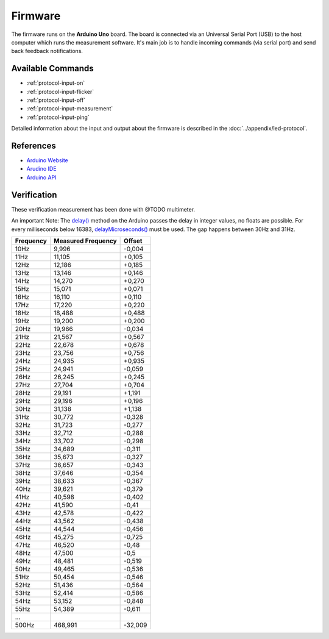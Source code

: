 Firmware
========

The firmware runs on the **Arduino Uno** board. The board is connected via an Universal Serial Port (USB) to the host computer which runs the measurement software. It's main job is to handle incoming commands (via serial port) and send back feedback notifications.

Available Commands
------------------

- :ref:`protocol-input-on`
- :ref:`protocol-input-flicker`
- :ref:`protocol-input-off`
- :ref:`protocol-input-measurement`
- :ref:`protocol-input-ping`

Detailed information about the input and output about the firmware is described in the :doc:`../appendix/led-protocol`.

References
----------

- `Arduino Website`_
- `Arudino IDE`_
- `Arduino API`_

.. _`Arduino Website`: http://www.arduino.cc/
.. _`Arudino IDE`: http://www.arduino.cc/en/Main/Software
.. _`Arduino API`: http://www.arduino.cc/en/Reference/HomePage

Verification
------------

These verification measurement has been done with @TODO multimeter.

An important Note: The `delay()`_ method on the Arduino passes the delay in integer values, no floats are possible. For every milliseconds below 16383, `delayMicroseconds()`_ must be used. The gap happens between 30Hz and 31Hz.

.. _delay(): http://www.arduino.cc/en/Reference/Delay
.. _delayMicroseconds(): http://www.arduino.cc/en/Reference/DelayMicroseconds

+-----------+--------------------+---------+
| Frequency | Measured Frequency | Offset  |
+===========+====================+=========+
| 10Hz      | 9,996              | -0,004  |
+-----------+--------------------+---------+
| 11Hz      | 11,105             | +0,105  |
+-----------+--------------------+---------+
| 12Hz      | 12,186             | +0,185  |
+-----------+--------------------+---------+
| 13Hz      | 13,146             | +0,146  |
+-----------+--------------------+---------+
| 14Hz      | 14,270             | +0,270  |
+-----------+--------------------+---------+
| 15Hz      | 15,071             | +0,071  |
+-----------+--------------------+---------+
| 16Hz      | 16,110             | +0,110  |
+-----------+--------------------+---------+
| 17Hz      | 17,220             | +0,220  |
+-----------+--------------------+---------+
| 18Hz      | 18,488             | +0,488  |
+-----------+--------------------+---------+
| 19Hz      | 19,200             | +0,200  |
+-----------+--------------------+---------+
| 20Hz      | 19,966             | -0,034  |
+-----------+--------------------+---------+
| 21Hz      | 21,567             | +0,567  |
+-----------+--------------------+---------+
| 22Hz      | 22,678             | +0,678  |
+-----------+--------------------+---------+
| 23Hz      | 23,756             | +0,756  |
+-----------+--------------------+---------+
| 24Hz      | 24,935             | +0,935  |
+-----------+--------------------+---------+
| 25Hz      | 24,941             | -0,059  |
+-----------+--------------------+---------+
| 26Hz      | 26,245             | +0,245  |
+-----------+--------------------+---------+
| 27Hz      | 27,704             | +0,704  |
+-----------+--------------------+---------+
| 28Hz      | 29,191             | +1,191  |
+-----------+--------------------+---------+
| 29Hz      | 29,196             | +0,196  |
+-----------+--------------------+---------+
| 30Hz      | 31,138             | +1,138  |
+-----------+--------------------+---------+
| 31Hz      | 30,772             | -0,328  |
+-----------+--------------------+---------+
| 32Hz      | 31,723             | -0,277  |
+-----------+--------------------+---------+
| 33Hz      | 32,712             | -0,288  |
+-----------+--------------------+---------+
| 34Hz      | 33,702             | -0,298  |
+-----------+--------------------+---------+
| 35Hz      | 34,689             | -0,311  |
+-----------+--------------------+---------+
| 36Hz      | 35,673             | -0,327  |
+-----------+--------------------+---------+
| 37Hz      | 36,657             | -0,343  |
+-----------+--------------------+---------+
| 38Hz      | 37,646             | -0,354  |
+-----------+--------------------+---------+
| 39Hz      | 38,633             | -0,367  |
+-----------+--------------------+---------+
| 40Hz      | 39,621             | -0,379  |
+-----------+--------------------+---------+
| 41Hz      | 40,598             | -0,402  |
+-----------+--------------------+---------+
| 42Hz      | 41,590             | -0,41   |
+-----------+--------------------+---------+
| 43Hz      | 42,578             | -0,422  |
+-----------+--------------------+---------+
| 44Hz      | 43,562             | -0,438  |
+-----------+--------------------+---------+
| 45Hz      | 44,544             | -0,456  |
+-----------+--------------------+---------+
| 46Hz      | 45,275             | -0,725  |
+-----------+--------------------+---------+
| 47Hz      | 46,520             | -0,48   |
+-----------+--------------------+---------+
| 48Hz      | 47,500             | -0,5    |
+-----------+--------------------+---------+
| 49Hz      | 48,481             | -0,519  |
+-----------+--------------------+---------+
| 50Hz      | 49,465             | -0,536  |
+-----------+--------------------+---------+
| 51Hz      | 50,454             | -0,546  |
+-----------+--------------------+---------+
| 52Hz      | 51,436             | -0,564  |
+-----------+--------------------+---------+
| 53Hz      | 52,414             | -0,586  |
+-----------+--------------------+---------+
| 54Hz      | 53,152             | -0,848  |
+-----------+--------------------+---------+
| 55Hz      | 54,389             | -0,611  |
+-----------+--------------------+---------+
| ...       |                    |         |
+-----------+--------------------+---------+
| 500Hz     | 468,991            | -32,009 |
+-----------+--------------------+---------+
